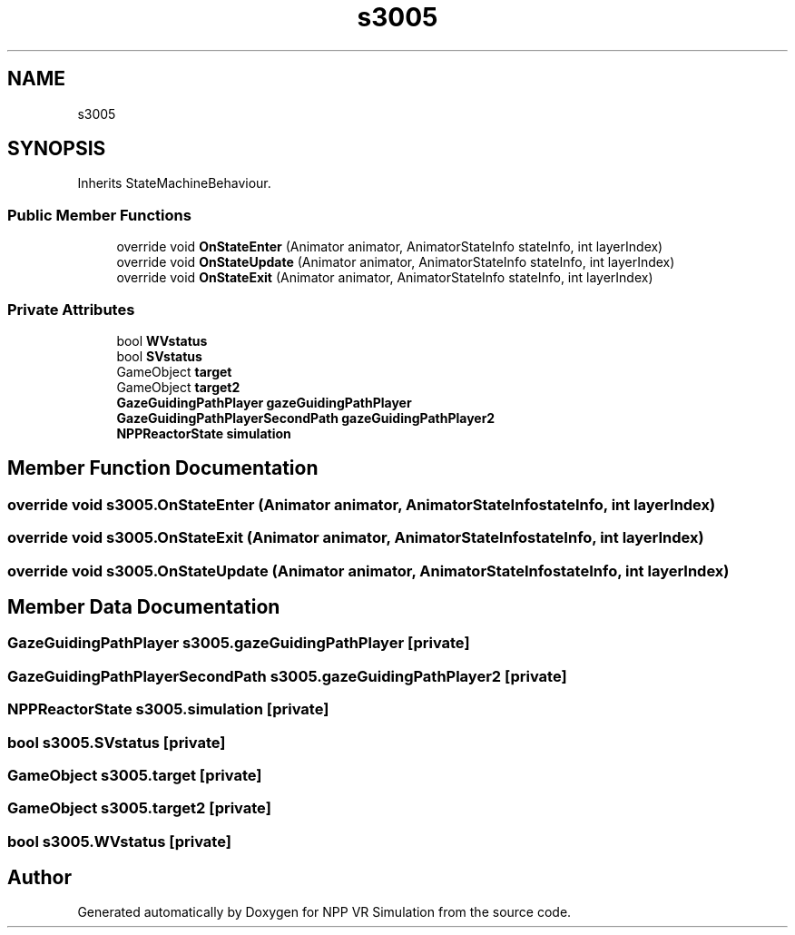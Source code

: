 .TH "s3005" 3 "Version 0.1" "NPP VR Simulation" \" -*- nroff -*-
.ad l
.nh
.SH NAME
s3005
.SH SYNOPSIS
.br
.PP
.PP
Inherits StateMachineBehaviour\&.
.SS "Public Member Functions"

.in +1c
.ti -1c
.RI "override void \fBOnStateEnter\fP (Animator animator, AnimatorStateInfo stateInfo, int layerIndex)"
.br
.ti -1c
.RI "override void \fBOnStateUpdate\fP (Animator animator, AnimatorStateInfo stateInfo, int layerIndex)"
.br
.ti -1c
.RI "override void \fBOnStateExit\fP (Animator animator, AnimatorStateInfo stateInfo, int layerIndex)"
.br
.in -1c
.SS "Private Attributes"

.in +1c
.ti -1c
.RI "bool \fBWVstatus\fP"
.br
.ti -1c
.RI "bool \fBSVstatus\fP"
.br
.ti -1c
.RI "GameObject \fBtarget\fP"
.br
.ti -1c
.RI "GameObject \fBtarget2\fP"
.br
.ti -1c
.RI "\fBGazeGuidingPathPlayer\fP \fBgazeGuidingPathPlayer\fP"
.br
.ti -1c
.RI "\fBGazeGuidingPathPlayerSecondPath\fP \fBgazeGuidingPathPlayer2\fP"
.br
.ti -1c
.RI "\fBNPPReactorState\fP \fBsimulation\fP"
.br
.in -1c
.SH "Member Function Documentation"
.PP 
.SS "override void s3005\&.OnStateEnter (Animator animator, AnimatorStateInfo stateInfo, int layerIndex)"

.SS "override void s3005\&.OnStateExit (Animator animator, AnimatorStateInfo stateInfo, int layerIndex)"

.SS "override void s3005\&.OnStateUpdate (Animator animator, AnimatorStateInfo stateInfo, int layerIndex)"

.SH "Member Data Documentation"
.PP 
.SS "\fBGazeGuidingPathPlayer\fP s3005\&.gazeGuidingPathPlayer\fR [private]\fP"

.SS "\fBGazeGuidingPathPlayerSecondPath\fP s3005\&.gazeGuidingPathPlayer2\fR [private]\fP"

.SS "\fBNPPReactorState\fP s3005\&.simulation\fR [private]\fP"

.SS "bool s3005\&.SVstatus\fR [private]\fP"

.SS "GameObject s3005\&.target\fR [private]\fP"

.SS "GameObject s3005\&.target2\fR [private]\fP"

.SS "bool s3005\&.WVstatus\fR [private]\fP"


.SH "Author"
.PP 
Generated automatically by Doxygen for NPP VR Simulation from the source code\&.
